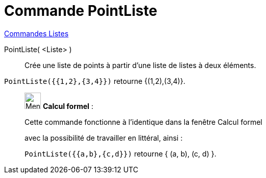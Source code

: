 = Commande PointListe
:page-en: commands/PointList
ifdef::env-github[:imagesdir: /fr/modules/ROOT/assets/images]

xref:commands/Commandes_Listes.adoc[Commandes Listes] 

PointListe( <Liste> )::
  Crée une liste de points à partir d'une liste de listes à deux éléments.

[EXAMPLE]
====

`++PointListe({{1,2},{3,4}})++` retourne {(1,2),(3,4)}.

====

____________________________________________________________

image:32px-Menu_view_cas.svg.png[Menu view cas.svg,width=32,height=32] *Calcul formel* :

Cette commande fonctionne à l'identique dans la fenêtre Calcul formel

avec la possibilité de travailler en littéral, ainsi :

`++ PointListe({{a,b},{c,d}})++` retourne { (a, b), (c, d) }.
